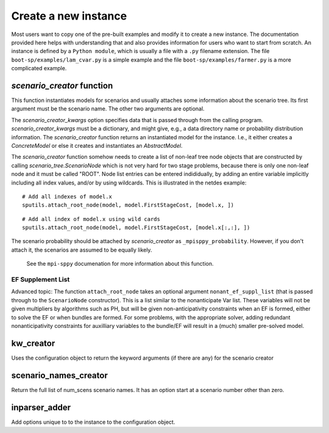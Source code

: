 .. _build:


Create a new instance
=====================

Most users want to copy one of the pre-built examples and modify it to create a new instance. The documentation provided here
helps with understanding that and also provides information for users who want to start from scratch.
An instance is defined by a ``Python module``, which is usually a file with a ``.py`` filename extension.
The file ``boot-sp/examples/lam_cvar.py`` is a simple example and the file ``boot-sp/examples/farmer.py`` is a more complicated example.


`scenario_creator` function
---------------------------

This function instantiates models for scenarios and usually attaches
some information about the scenario tree. Its first argument must be the scenario name. The other
two arguments are optional.

The `scenario_creator_kwargs` option specifies data that is
passed through from the calling program.
`scenario_creator_kwargs` must be a dictionary, and might give, e.g., a data
directory name or probability distribution information.  The
`scenario_creator` function returns an instantiated model for the
instance. I.e., it either creates a `ConcreteModel` or else it creates
and instantiates an `AbstractModel`.

The `scenario_creator` function somehow needs to create a list of
non-leaf tree node objects that are constructed by calling
`scenario_tree.ScenarioNode` which is not very hard for two stage
problems, because there is only one non-leaf node and it must be
called "ROOT".  
Node list entries can be entered indididually, by adding an entire
variable implicitly including all index values, and/or by using wildcards. This is
illustrated in the netdes example:

::
   
   # Add all indexes of model.x
   sputils.attach_root_node(model, model.FirstStageCost, [model.x, ])

::
   
   # Add all index of model.x using wild cards
   sputils.attach_root_node(model, model.FirstStageCost, [model.x[:,:], ])

The scenario probability should be attached by `scenario_creator` as
``_mpisppy_probability``. However, if you don't attach it, the scenarios are
assumed to be equally likely.

  See the ``mpi-sppy`` documenation for more information about this function.

EF Supplement List
^^^^^^^^^^^^^^^^^^

Advanced topic: The function ``attach_root_node`` takes an optional argument ``nonant_ef_suppl_list`` (that is passed through to the ``ScenarioNode`` constructor). This is a list similar to the nonanticipate Var list. These variables will not be given
multipliers by algorithms such as PH, but will be given non-anticipativity
constraints when an EF is formed, either to solve the EF or when bundles are
formed. For some problems, with the appropriate solver, adding redundant nonanticipativity constraints
for auxilliary variables to the bundle/EF will result in a (much) smaller pre-solved model.

kw_creator
----------

Uses the configuration object to return the keyword arguments (if there are any) for the scenario creator



scenario_names_creator
----------------------

Return the full list of num_scens scenario names. It has an option start at a scenario number other than zero.
        


inparser_adder
--------------

Add options unique to to the instance to the configuration object.


